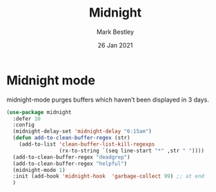 #+TITLE:  Midnight
#+AUTHOR: Mark Bestley
#+EMAIL:  emacs@bestley.co.uk
#+DATE:   26 Jan 2021
#+TAGS:
#+PROPERTY:header-args :cache yes :tangle yes :comments noweb
#+STARTUP: content


* Midnight mode
:PROPERTIES:
:ID:       org_mark_mini20.local:20210126T142916.732019
:END:
midnight-mode purges buffers which haven’t been displayed in 3 days.

#+NAME: org_mark_mini20.local_20210126T142916.726975
#+begin_src emacs-lisp
(use-package midnight
  :defer 10
  :config
  (midnight-delay-set 'midnight-delay "6:15am")
  (defun add-to-clean-buffer-regex (str)
    (add-to-list 'clean-buffer-list-kill-regexps
                 (rx-to-string `(seq line-start "*" ,str " "))))
  (add-to-clean-buffer-regex "deadgrep")
  (add-to-clean-buffer-regex "helpful")
  (midnight-mode 1)
  :init (add-hook 'midnight-hook  'garbage-collect 99) ;; at end
  )
#+end_src
